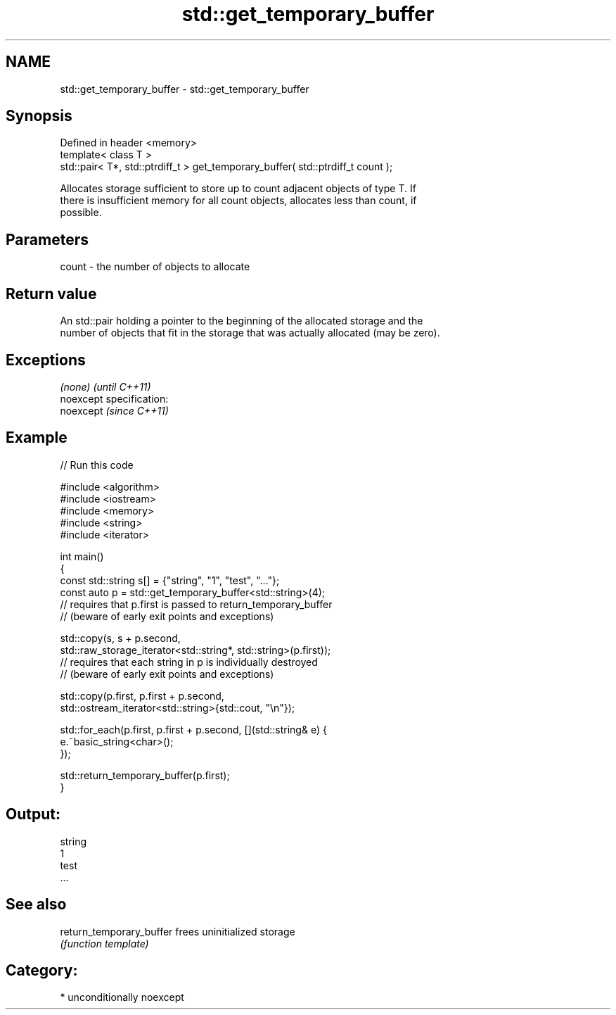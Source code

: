 .TH std::get_temporary_buffer 3 "Nov 25 2015" "2.0 | http://cppreference.com" "C++ Standard Libary"
.SH NAME
std::get_temporary_buffer \- std::get_temporary_buffer

.SH Synopsis
   Defined in header <memory>
   template< class T >
   std::pair< T*, std::ptrdiff_t > get_temporary_buffer( std::ptrdiff_t count );

   Allocates storage sufficient to store up to count adjacent objects of type T. If
   there is insufficient memory for all count objects, allocates less than count, if
   possible.

.SH Parameters

   count - the number of objects to allocate

.SH Return value

   An std::pair holding a pointer to the beginning of the allocated storage and the
   number of objects that fit in the storage that was actually allocated (may be zero).

.SH Exceptions

   \fI(none)\fP                    \fI(until C++11)\fP
   noexcept specification:  
   noexcept                  \fI(since C++11)\fP
     

.SH Example

   
   
// Run this code

 #include <algorithm>
 #include <iostream>
 #include <memory>
 #include <string>
 #include <iterator>
  
 int main()
 {
     const std::string s[] = {"string", "1", "test", "..."};
     const auto p = std::get_temporary_buffer<std::string>(4);
     // requires that p.first is passed to return_temporary_buffer
     // (beware of early exit points and exceptions)
  
     std::copy(s, s + p.second,
               std::raw_storage_iterator<std::string*, std::string>(p.first));
     // requires that each string in p is individually destroyed
     // (beware of early exit points and exceptions)
  
     std::copy(p.first, p.first + p.second,
               std::ostream_iterator<std::string>{std::cout, "\\n"});
  
     std::for_each(p.first, p.first + p.second, [](std::string& e) {
         e.~basic_string<char>();
     });
  
     std::return_temporary_buffer(p.first);
 }

.SH Output:

 string
 1
 test
 ...

.SH See also

   return_temporary_buffer frees uninitialized storage
                           \fI(function template)\fP 

.SH Category:

     * unconditionally noexcept
